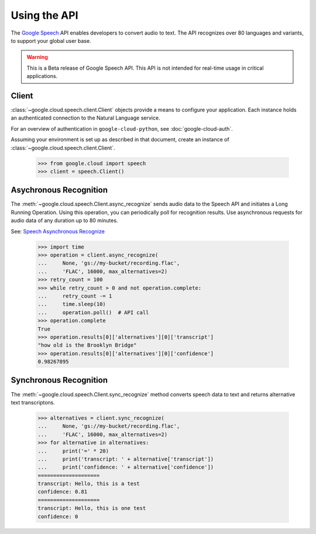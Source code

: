 Using the API
=============

The `Google Speech`_ API enables developers to convert audio to text.
The API recognizes over 80 languages and variants, to support your global user
base.

.. warning::

   This is a Beta release of Google Speech API. This
   API is not intended for real-time usage in critical applications.

.. _Google Speech: https://cloud.google.com/speech/docs/getting-started

Client
------

:class:`~google.cloud.speech.client.Client` objects provide a
means to configure your application. Each instance holds
an authenticated connection to the Natural Language service.

For an overview of authentication in ``google-cloud-python``, see
:doc:`google-cloud-auth`.

Assuming your environment is set up as described in that document,
create an instance of :class:`~google.cloud.speech.client.Client`.

  .. code-block:: python

     >>> from google.cloud import speech
     >>> client = speech.Client()


Asychronous Recognition
-----------------------

The :meth:`~google.cloud.speech.Client.async_recognize` sends audio data to the
Speech API and initiates a Long Running Operation. Using this operation, you
can periodically poll for recognition results. Use asynchronous requests for
audio data of any duration up to 80 minutes.

See: `Speech Asynchronous Recognize`_


  .. code-block:: python

      >>> import time
      >>> operation = client.async_recognize(
      ...     None, 'gs://my-bucket/recording.flac',
      ...     'FLAC', 16000, max_alternatives=2)
      >>> retry_count = 100
      >>> while retry_count > 0 and not operation.complete:
      ...     retry_count -= 1
      ...     time.sleep(10)
      ...     operation.poll()  # API call
      >>> operation.complete
      True
      >>> operation.results[0]['alternatives'][0]['transcript']
      "how old is the Brooklyn Bridge"
      >>> operation.results[0]['alternatives'][0]['confidence']
      0.98267895


Synchronous Recognition
-----------------------

The :meth:`~google.cloud.speech.Client.sync_recognize` method converts speech
data to text and returns alternative text transcriptons.

  .. code-block:: python

     >>> alternatives = client.sync_recognize(
     ...     None, 'gs://my-bucket/recording.flac',
     ...     'FLAC', 16000, max_alternatives=2)
     >>> for alternative in alternatives:
     ...     print('=' * 20)
     ...     print('transcript: ' + alternative['transcript'])
     ...     print('confidence: ' + alternative['confidence'])
     ====================
     transcript: Hello, this is a test
     confidence: 0.81
     ====================
     transcript: Hello, this is one test
     confidence: 0

.. _sync_recognize: https://cloud.google.com/speech/reference/rest/v1beta1/speech/syncrecognize
.. _Speech Asynchronous Recognize: https://cloud.google.com/speech/reference/rest/v1beta1/speech/asyncrecognize
